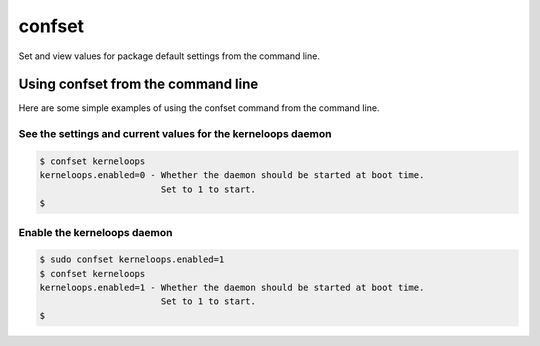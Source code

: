 confset
*******

.. image:: https://travis-ci.org/dwighthubbard/confset.svg?branch=master
    :target: https://travis-ci.org/dwighthubbard/confset

Set and view values for package default settings from the command line.

Using confset from the command line
===================================

Here are some simple examples of using the confset command from the
command line.

See the settings and current values for the kerneloops daemon
~~~~~~~~~~~~~~~~~~~~~~~~~~~~~~~~~~~~~~~~~~~~~~~~~~~~~~~~~~~~~

.. code-block::

    $ confset kerneloops
    kerneloops.enabled=0 - Whether the daemon should be started at boot time.
                           Set to 1 to start.
    $

Enable the kerneloops daemon
~~~~~~~~~~~~~~~~~~~~~~~~~~~~

.. code-block::

    $ sudo confset kerneloops.enabled=1
    $ confset kerneloops
    kerneloops.enabled=1 - Whether the daemon should be started at boot time.
                           Set to 1 to start.
    $
